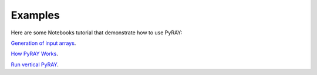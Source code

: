 Examples
========

Here are some Notebooks tutorial that demonstrate how to use PyRAY:

`Generation of input arrays <https://github.com/victoriyaforsythe/PyRAY/blob/main/docs/tutorials/Example_Generate_Input_Arrays.ipynb>`_.

`How PyRAY Works <https://https://github.com/victoriyaforsythe/PyRAY/blob/main/docs/tutorials/Example_How_PyRAY_Works.ipynb>`_.

`Run vertical PyRAY <https://github.com/victoriyaforsythe/PyRAY/blob/main/docs/tutorials/Example_Run_Vertical_PyRAY.ipynb>`_.